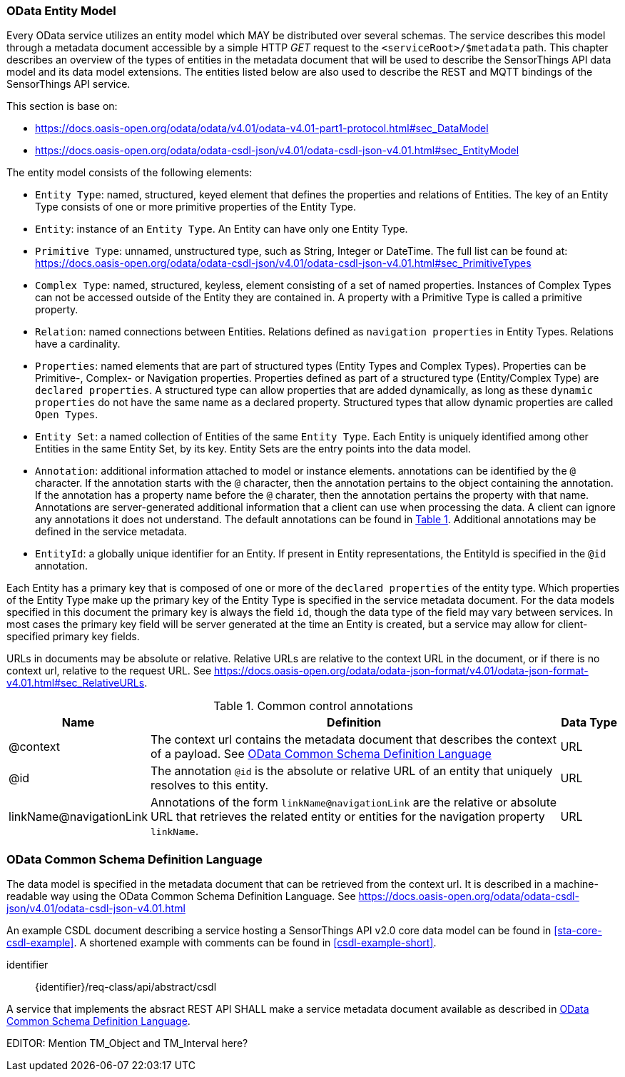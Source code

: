 [[OData-Entity-Model]]
=== OData Entity Model

Every OData service utilizes an entity model which MAY be distributed over several schemas.
The service describes this model through a metadata document accessible by a simple HTTP _GET_ request to the `<serviceRoot>/$metadata` path.
This chapter describes an overview of the types of entities in the metadata document that will be used to describe the SensorThings API data model and its data model extensions.
The entities listed below are also used to describe the REST and MQTT bindings of the SensorThings API service.

This section is base on:

* https://docs.oasis-open.org/odata/odata/v4.01/odata-v4.01-part1-protocol.html#sec_DataModel 
* https://docs.oasis-open.org/odata/odata-csdl-json/v4.01/odata-csdl-json-v4.01.html#sec_EntityModel


The entity model consists of the following elements:

* `Entity Type`: named, structured, keyed element that defines the properties and relations of Entities.
  The key of an Entity Type consists of one or more primitive properties of the Entity Type.
* `Entity`: instance of an `Entity Type`.
  An Entity can have only one Entity Type.
* `Primitive Type`: unnamed, unstructured type, such as String, Integer or DateTime. The full list can be found at:
  https://docs.oasis-open.org/odata/odata-csdl-json/v4.01/odata-csdl-json-v4.01.html#sec_PrimitiveTypes
* `Complex Type`: named, structured, keyless, element consisting of a set of named properties.
  Instances of Complex Types can not be accessed outside of the Entity they are contained in.
  A property with a Primitive Type is called a primitive property.
* `Relation`: named connections between Entities.
  Relations defined as `navigation properties` in Entity Types.
  Relations have a cardinality.
* `Properties`: named elements that are part of structured types (Entity Types and Complex Types).
  Properties can be Primitive-, Complex- or Navigation properties.
  Properties defined as part of a structured type (Entity/Complex Type) are `declared properties`.
  A structured type can allow properties that are added dynamically, as long as these `dynamic properties` do not have the same name as a declared property.
  Structured types that allow dynamic properties are called `Open Types`.
* `Entity Set`: a named collection of Entities of the same `Entity Type`.
  Each Entity is uniquely identified among other Entities in the same Entity Set, by its key.
  Entity Sets are the entry points into the data model.
* `Annotation`: additional information attached to model or instance elements.
  annotations can be identified by the `@` character.
  If the annotation starts with the `@` character, then the annotation pertains to the object containing the annotation.
  If the annotation has a property name before the `@` charater, then the annotation pertains the property with that name.
  Annotations are server-generated additional information that a client can use when processing the data.
  A client can ignore any annotations it does not understand.
  The default annotations can be found in <<tab-common-control-annotations>>.
  Additional annotations may be defined in the service metadata.
* `EntityId`: a globally unique identifier for an Entity.
  If present in Entity representations, the EntityId is specified in the `@id` annotation.

Each Entity has a primary key that is composed of one or more of the `declared properties` of the entity type.
Which properties of the Entity Type make up the primary key of the Entity Type is specified in the service metadata document.
For the data models specified in this document the primary key is always the field `id`, though the data type of the field may vary between services.
In most cases the primary key field will be server generated at the time an Entity is created, but a service may allow for client-specified primary key fields.


URLs in documents may be absolute or relative.
Relative URLs are relative to the context URL in the document, or if there is no context url, relative to the request URL.
See https://docs.oasis-open.org/odata/odata-json-format/v4.01/odata-json-format-v4.01.html#sec_RelativeURLs.


[#tab-common-control-annotations,reftext='{table-caption} {counter:table-num}']
.Common control annotations
[width="100%",cols="2a,7a,1a",options="header"]
|===
|Name
|Definition
|Data Type

|@context
|The context url contains the metadata document that describes the context of a payload. See <<OData-CSDL>>
|URL

|@id
|The annotation `@id` is the absolute or relative URL of an entity that uniquely resolves to this entity.
|URL

|linkName@navigationLink
|Annotations of the form `linkName@navigationLink` are the relative or absolute URL that retrieves the related entity or entities for the navigation property `linkName`.
|URL
|===


[[OData-CSDL]]
=== OData Common Schema Definition Language

The data model is specified in the metadata document that can be retrieved from the context url.
It is described in a machine-readable way using the OData Common Schema Definition Language.
See https://docs.oasis-open.org/odata/odata-csdl-json/v4.01/odata-csdl-json-v4.01.html

An example CSDL document describing a service hosting a SensorThings API v2.0 core data model can be found in <<sta-core-csdl-example>>.
A shortened example with comments can be found in <<csdl-example-short>>.

[requirement]
====
[%metadata]
identifier:: {identifier}/req-class/api/abstract/csdl

A service that implements the absract REST API SHALL make a service metadata document available as described in <<OData-CSDL>>.
====


EDITOR: Mention TM_Object and TM_Interval here?
